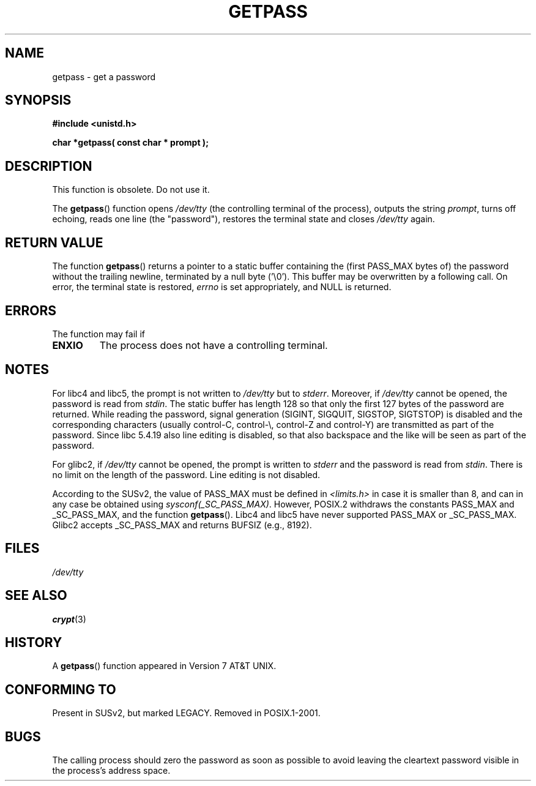 .\" Copyright (c) 2000 Andries Brouwer (aeb@cwi.nl)
.\"
.\" This is free documentation; you can redistribute it and/or
.\" modify it under the terms of the GNU General Public License as
.\" published by the Free Software Foundation; either version 2 of
.\" the License, or (at your option) any later version.
.\"
.\" The GNU General Public License's references to "object code"
.\" and "executables" are to be interpreted as the output of any
.\" document formatting or typesetting system, including
.\" intermediate and printed output.
.\"
.\" This manual is distributed in the hope that it will be useful,
.\" but WITHOUT ANY WARRANTY; without even the implied warranty of
.\" MERCHANTABILITY or FITNESS FOR A PARTICULAR PURPOSE.  See the
.\" GNU General Public License for more details.
.\"
.\" You should have received a copy of the GNU General Public
.\" License along with this manual; if not, write to the Free
.\" Software Foundation, Inc., 59 Temple Place, Suite 330, Boston, MA 02111,
.\" USA.
.\"
.TH GETPASS 3  2000-12-05 "Linux Manpage" "Linux Programmer's Manual"
.SH NAME
getpass \- get a password
.SH SYNOPSIS
.B #include <unistd.h>
.sp
.B "char *getpass( const char *" prompt );
.SH DESCRIPTION
This function is obsolete. Do not use it.
.PP
The
.BR getpass ()
function opens
.I /dev/tty
(the controlling terminal of the process), outputs the string
.IR prompt ,
turns off echoing, reads one line (the "password"),
restores the terminal state and closes
.I /dev/tty
again.
.SH "RETURN VALUE"
The function
.BR getpass ()
returns a pointer to a static buffer containing the
(first PASS_MAX bytes of) the password without the trailing
newline, terminated by a null byte ('\\0').
This buffer may be overwritten by a following call.
On error, the terminal state is restored,
.I errno
is set appropriately, and NULL is returned.
.SH ERRORS
The function may fail if
.TP
.B ENXIO
The process does not have a controlling terminal. 
.SH NOTES
For libc4 and libc5, the prompt is not written to
.I /dev/tty
but to
.IR stderr .
Moreover, if
.I /dev/tty
cannot be opened, the password is read from
.IR stdin .
The static buffer has length 128 so that only the first 127
bytes of the password are returned.
While reading the password, signal generation (SIGINT, SIGQUIT,
SIGSTOP, SIGTSTOP) is disabled and the corresponding characters
(usually control-C, control-\e, control-Z and control-Y)
are transmitted as part of the password.
Since libc 5.4.19 also line editing is disabled, so that also
backspace and the like will be seen as part of the password.
.PP
For glibc2, if
.I /dev/tty
cannot be opened, the prompt is written to
.I stderr
and the password is read from
.IR stdin .
There is no limit on the length of the password.
Line editing is not disabled.
.PP
According to the SUSv2, the value of PASS_MAX must be defined in
.I <limits.h>
in case it is smaller than 8, and can in any case be obtained using
.IR sysconf(_SC_PASS_MAX) .
However, POSIX.2 withdraws the constants PASS_MAX
and _SC_PASS_MAX, and the function
.BR getpass ().
Libc4 and libc5 have never supported PASS_MAX or _SC_PASS_MAX.
Glibc2 accepts _SC_PASS_MAX and returns BUFSIZ (e.g., 8192).
.SH FILES
.I /dev/tty
.SH "SEE ALSO"
.BR crypt (3)
.SH HISTORY
A
.BR getpass ()
function appeared in Version 7 AT&T UNIX.
.SH "CONFORMING TO"
Present in SUSv2, but marked LEGACY.  
Removed in POSIX.1-2001.
.SH BUGS
The calling process should zero the password as soon as possible to avoid
leaving the cleartext password visible in the process's address space.
